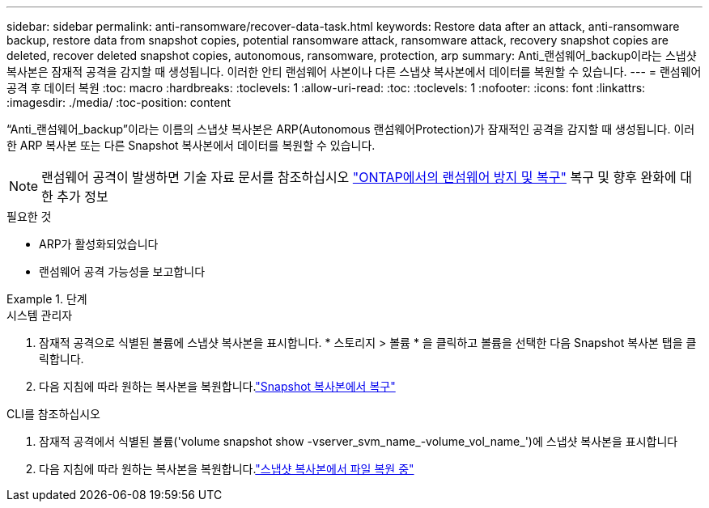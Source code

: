 ---
sidebar: sidebar 
permalink: anti-ransomware/recover-data-task.html 
keywords: Restore data after an attack, anti-ransomware backup, restore data from snapshot copies, potential ransomware attack, ransomware attack, recovery snapshot copies are deleted, recover deleted snapshot copies, autonomous, ransomware, protection, arp 
summary: Anti_랜섬웨어_backup이라는 스냅샷 복사본은 잠재적 공격을 감지할 때 생성됩니다. 이러한 안티 랜섬웨어 사본이나 다른 스냅샷 복사본에서 데이터를 복원할 수 있습니다. 
---
= 랜섬웨어 공격 후 데이터 복원
:toc: macro
:hardbreaks:
:toclevels: 1
:allow-uri-read: 
:toc: 
:toclevels: 1
:nofooter: 
:icons: font
:linkattrs: 
:imagesdir: ./media/
:toc-position: content


[role="lead"]
“Anti_랜섬웨어_backup”이라는 이름의 스냅샷 복사본은 ARP(Autonomous 랜섬웨어Protection)가 잠재적인 공격을 감지할 때 생성됩니다. 이러한 ARP 복사본 또는 다른 Snapshot 복사본에서 데이터를 복원할 수 있습니다.


NOTE: 랜섬웨어 공격이 발생하면 기술 자료 문서를 참조하십시오 link:https://kb.netapp.com/Advice_and_Troubleshooting/Data_Storage_Software/ONTAP_OS/Ransomware_prevention_and_recovery_in_ONTAP["ONTAP에서의 랜섬웨어 방지 및 복구"^] 복구 및 향후 완화에 대한 추가 정보

.필요한 것
* ARP가 활성화되었습니다
* 랜섬웨어 공격 가능성을 보고합니다


[role="tabbed-block"]
.단계
====
.시스템 관리자
--
. 잠재적 공격으로 식별된 볼륨에 스냅샷 복사본을 표시합니다. * 스토리지 > 볼륨 * 을 클릭하고 볼륨을 선택한 다음 Snapshot 복사본 탭을 클릭합니다.
. 다음 지침에 따라 원하는 복사본을 복원합니다.link:../task_dp_recover_snapshot.html["Snapshot 복사본에서 복구"]


--
.CLI를 참조하십시오
--
. 잠재적 공격에서 식별된 볼륨('volume snapshot show -vserver_svm_name_-volume_vol_name_')에 스냅샷 복사본을 표시합니다
. 다음 지침에 따라 원하는 복사본을 복원합니다.link:../data-protection/restore-contents-volume-snapshot-task.html["스냅샷 복사본에서 파일 복원 중"]


--
====